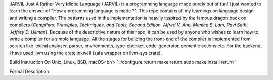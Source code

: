 JARVIL
Just A Rather Very Idiotic Language (JARVIL) is a programming language made purely out of fun! I just wanted to learn the answer of "How a prgramming language is made ?". This repo contains all my learnings on language design and writing a compiler. The patterns used in the implementation is heavily inspired by the famous dragon book on compilers (`Compilers: Principles, Techniques, and Tools, Second Edition. Alfred V. Aho, Monica S. Lam, Ravi Sethi, Jeffrey D. Ullman`). Because of the descriptive nature of this repo, it can be used by anyone who wishes to learn how to write a compiler for a simple language. All the stages for building the front-end of the compiler is implemented from scratch like lexical analyzer, parser, environments, type-checker, code-generator, semantic actions etc. For the backend, I have used llvm using the crate inkwell (safe wrapper on llvm-sys crate).

Build Instruction
On Unix, Linux, BSD, macOS<br/>
`
./configure  return
make  return
sudo make install  return
`

Formal Description
